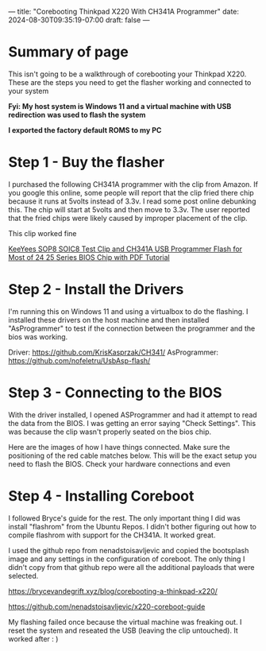 ---
title: "Corebooting Thinkpad X220 With CH341A Programmer"
date: 2024-08-30T09:35:19-07:00
draft: false
---

* Summary of page
This isn't going to be a walkthrough of corebooting your Thinkpad X220. These
are the steps you need to get the flasher working and connected to your system

*Fyi: My host system is Windows 11 and a virtual machine with USB redirection*
*was used to flash the system*

*I exported the factory default ROMS to my PC*

* Step 1 - Buy the flasher
I purchased the following CH341A programmer with the clip from Amazon. If you
google this online, some people will report that the clip fried there chip
because it runs at 5volts instead of 3.3v. I read some post online debunking
this. The chip will start at 5volts and then move to 3.3v. The user reported
that the fried chips were likely caused by improper placement of the clip.

This clip worked fine


[[https://www.amazon.com/dp/B07SHSL9X9][KeeYees SOP8 SOIC8 Test Clip and CH341A USB Programmer Flash for Most of 24 25
Series BIOS Chip with PDF Tutorial]]

* Step 2 - Install the Drivers
I'm running this on Windows 11 and using a virtualbox to do the flashing. I
installed these drivers on the host machine and then installed "AsProgrammer" to
test if the connection between the programmer and the bios was working.

Driver: https://github.com/KrisKasprzak/CH341/
AsProgrammer: https://github.com/nofeletru/UsbAsp-flash/

* Step 3 - Connecting to the BIOS
With the driver installed, I opened ASProgrammer and had it attempt to read the
data from the BIOS. I was getting an error saying "Check Settings". This was
because the clip wasn't properly seated on the bios chip.

Here are the images of how I have things connected. Make sure the positioning of
the red cable matches below. This will be the exact setup you need to flash the
BIOS. Check your hardware connections and even 


[[https://paste.fe00.xyz/12Fz/x220.jpg]]

[[https://paste.fe00.xyz/6PIP/x220-2.jpg]]

[[https://paste.fe00.xyz/3vEa/x220-3.jpg]]

* Step 4 - Installing Coreboot
I followed Bryce's guide for the rest. The only important thing I did was
install "flashrom" from the Ubuntu Repos. I didn't bother figuring out how to
compile flashrom with support for the CH341A. It worked great.

I used the github repo from nenadstoisavljevic and copied the bootsplash image
and any settings in the configuration of coreboot. The only thing I didn't copy
from that github repo were all the additional payloads that were selected.


https://brycevandegrift.xyz/blog/corebooting-a-thinkpad-x220/

https://github.com/nenadstoisavljevic/x220-coreboot-guide

My flashing failed once because the virtual machine was freaking out. I reset
the system and reseated the USB (leaving the clip untouched). It worked after : )

[[https://paste.fe00.xyz/VWip/x220-4.jpg]]
